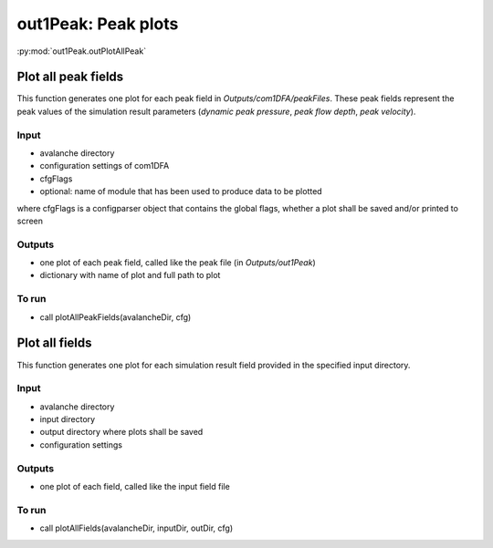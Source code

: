 ##################################
out1Peak: Peak plots
##################################

:py:mod:`out1Peak.outPlotAllPeak`

Plot all peak fields
====================

This function generates one plot for each peak field in *Outputs/com1DFA/peakFiles*.
These peak fields represent the peak values of the simulation result parameters (*dynamic peak pressure*, *peak flow depth*, *peak velocity*).


Input
-----

* avalanche directory

* configuration settings of com1DFA

* cfgFlags

* optional: name of module that has been used to produce data to be plotted

where cfgFlags is a configparser object that contains the global flags, whether a plot shall be saved and/or printed to screen

Outputs
-------

* one plot of each peak field, called like the peak file (in *Outputs/out1Peak*)
* dictionary with name of plot and full path to plot

To run
------

* call plotAllPeakFields(avalancheDir, cfg)


Plot all fields
====================

This function generates one plot for each simulation result field provided in the specified input directory.


Input
-----

* avalanche directory
* input directory
* output directory where plots shall be saved
* configuration settings


Outputs
-------

* one plot of each field, called like the input field file


To run
------

* call plotAllFields(avalancheDir, inputDir, outDir, cfg)
